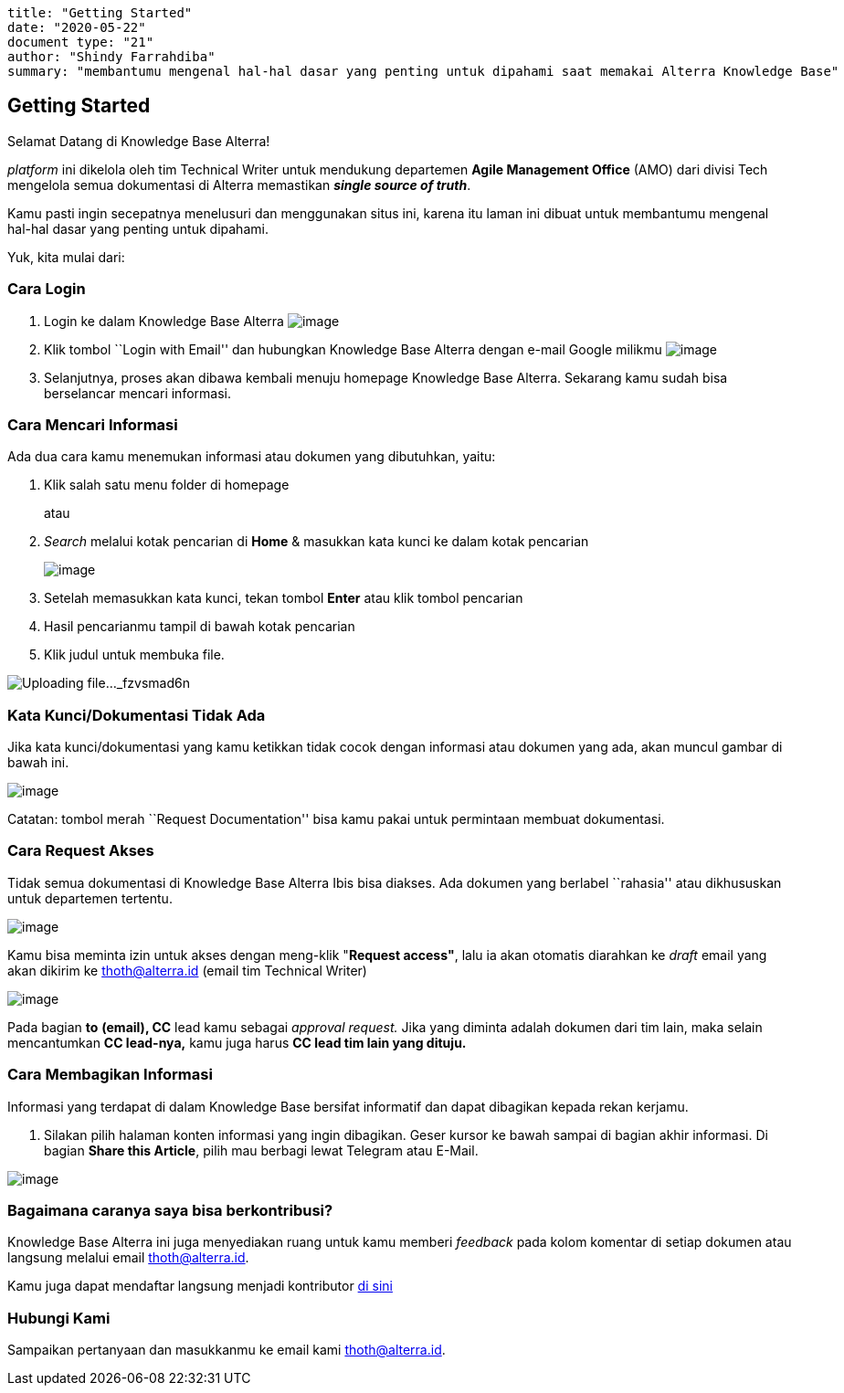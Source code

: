 ....
title: "Getting Started"
date: "2020-05-22"
document type: "21"
author: "Shindy Farrahdiba"
summary: "membantumu mengenal hal-hal dasar yang penting untuk dipahami saat memakai Alterra Knowledge Base"
....

== Getting Started

Selamat Datang di Knowledge Base Alterra!

_platform_ ini dikelola oleh tim Technical Writer untuk mendukung
departemen *Agile Management Office* (AMO) dari divisi Tech mengelola
semua dokumentasi di Alterra memastikan *_single source of truth_*.

Kamu pasti ingin secepatnya menelusuri dan menggunakan situs ini, karena
itu laman ini dibuat untuk membantumu mengenal hal-hal dasar yang
penting untuk dipahami.

Yuk, kita mulai dari:

=== Cara Login

[arabic]
. Login ke dalam Knowledge Base Alterra
image:/Users/shindy/Downloads/Getting-Started/images/Screen%20Shot%202020-04-28%20at%2017.10.44.png[image]
. Klik tombol ``Login with Email'' dan hubungkan Knowledge Base Alterra
dengan e-mail Google milikmu
image:/Users/shindy/Downloads/Getting-Started/images/Screen%20Shot%202020-04-28%20at%2017.16.45.png[image]
. Selanjutnya, proses akan dibawa kembali menuju homepage Knowledge Base
Alterra. Sekarang kamu sudah bisa berselancar mencari informasi.

=== Cara Mencari Informasi

Ada dua cara kamu menemukan informasi atau dokumen yang dibutuhkan,
yaitu:

[arabic]
. Klik salah satu menu folder di homepage
+
atau
. _Search_ melalui kotak pencarian di *Home* & masukkan kata kunci ke
dalam kotak pencarian
+
image:/Users/shindy/Downloads/Getting-Started/images/Screen%20Shot%202020-04-30%20at%2013.40.30.png[image]
. Setelah memasukkan kata kunci, tekan tombol *Enter* atau klik tombol
pencarian
. Hasil pencarianmu tampil di bawah kotak pencarian
. Klik judul untuk membuka file.

image:/Users/shindy/Downloads/Getting-Started/images/Screen%20Shot%202020-04-28%20at%2017.22.18.png[Uploading
file…_fzvsmad6n]

=== Kata Kunci/Dokumentasi Tidak Ada

Jika kata kunci/dokumentasi yang kamu ketikkan tidak cocok dengan
informasi atau dokumen yang ada, akan muncul gambar di bawah ini.

image:/Users/shindy/Downloads/Getting-Started/images/image-20200428-014205.jpg[image]

Catatan: tombol merah ``Request Documentation'' bisa kamu pakai untuk
permintaan membuat dokumentasi.

=== Cara Request Akses

Tidak semua dokumentasi di Knowledge Base Alterra Ibis bisa diakses. Ada
dokumen yang berlabel ``rahasia'' atau dikhususkan untuk departemen
tertentu.

image:/Users/shindy/Downloads/Getting-Started/images/image-20200428-014218.jpg[image]

Kamu bisa meminta izin untuk akses dengan meng-klik "*Request access"*,
lalu ia akan otomatis diarahkan ke _draft_ email yang akan dikirim ke
thoth@alterra.id (email tim Technical Writer)

image:/Users/shindy/Downloads/Getting-Started/images/image-20200428-014337.jpg[image]

Pada bagian *to* *(email), CC* lead kamu sebagai _approval request._
Jika yang diminta adalah dokumen dari tim lain, maka selain mencantumkan
*CC lead-nya,* kamu juga harus *CC lead tim lain yang dituju.*

=== Cara Membagikan Informasi

Informasi yang terdapat di dalam Knowledge Base bersifat informatif dan
dapat dibagikan kepada rekan kerjamu.

[arabic]
. Silakan pilih halaman konten informasi yang ingin dibagikan. Geser
kursor ke bawah sampai di bagian akhir informasi. Di bagian *Share this
Article*, pilih mau berbagi lewat Telegram atau E-Mail.

image:/Users/shindy/Downloads/Getting-Started/images/Screen%20Shot%202020-04-29%20at%2020.44.17.png[image]

=== Bagaimana caranya saya bisa berkontribusi?

Knowledge Base Alterra ini juga menyediakan ruang untuk kamu memberi
_feedback_ pada kolom komentar di setiap dokumen atau langsung melalui
email thoth@alterra.id.

Kamu juga dapat mendaftar langsung menjadi kontributor
link:Become-a-Contributor.md[di sini]

=== Hubungi Kami

Sampaikan pertanyaan dan masukkanmu ke email kami thoth@alterra.id.
